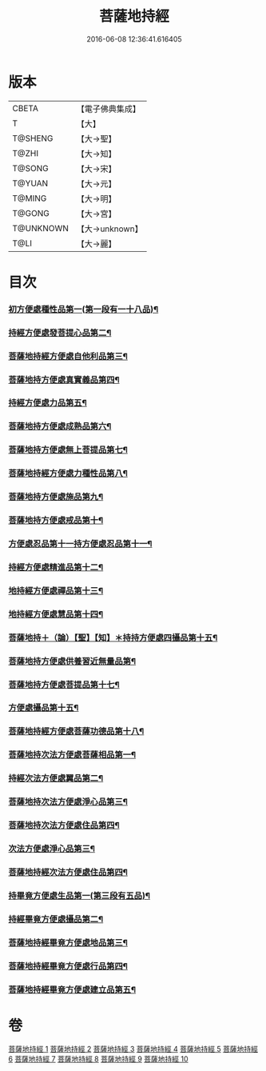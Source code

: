 #+TITLE: 菩薩地持經 
#+DATE: 2016-06-08 12:36:41.616405

* 版本
 |     CBETA|【電子佛典集成】|
 |         T|【大】     |
 |   T@SHENG|【大→聖】   |
 |     T@ZHI|【大→知】   |
 |    T@SONG|【大→宋】   |
 |    T@YUAN|【大→元】   |
 |    T@MING|【大→明】   |
 |    T@GONG|【大→宮】   |
 | T@UNKNOWN|【大→unknown】|
 |      T@LI|【大→麗】   |

* 目次
*** [[file:KR6n0003_001.txt::001-0888a11][初方便處種性品第一(第一段有一十八品)¶]]
*** [[file:KR6n0003_001.txt::001-0889b28][持經方便處發菩提心品第二¶]]
*** [[file:KR6n0003_001.txt::001-0890c20][菩薩地持經方便處自他利品第三¶]]
*** [[file:KR6n0003_001.txt::001-0892c20][菩薩地持方便處真實義品第四¶]]
*** [[file:KR6n0003_002.txt::002-0896b28][持經方便處力品第五¶]]
*** [[file:KR6n0003_003.txt::003-0900a6][菩薩地持方便處成熟品第六¶]]
*** [[file:KR6n0003_003.txt::003-0901b15][菩薩地持方便處無上菩提品第七¶]]
*** [[file:KR6n0003_003.txt::003-0902c6][菩薩地持經方便處力種性品第八¶]]
*** [[file:KR6n0003_004.txt::004-0906a13][菩薩地持方便處施品第九¶]]
*** [[file:KR6n0003_004.txt::004-0910a13][菩薩地持方便處戒品第十¶]]
*** [[file:KR6n0003_006.txt::006-0918b17][方便處忍品第十一持方便處忍品第十一¶]]
*** [[file:KR6n0003_006.txt::006-0920b6][持經方便處精進品第十二¶]]
*** [[file:KR6n0003_006.txt::006-0921b29][地持經方便處禪品第十三¶]]
*** [[file:KR6n0003_006.txt::006-0922b14][地持經方便處慧品第十四¶]]
*** [[file:KR6n0003_007.txt::007-0923b10][菩薩地持＋（論）【聖】【知】＊持持方便處四攝品第十五¶]]
*** [[file:KR6n0003_007.txt::007-0925c3][菩薩地持方便處供養習近無量品第¶]]
*** [[file:KR6n0003_007.txt::007-0928b16][菩薩地持方便處菩提品第十七¶]]
*** [[file:KR6n0003_007.txt::007-0930c3][方便處攝品第十五¶]]
*** [[file:KR6n0003_008.txt::008-0935c2][菩薩地持經方便處菩薩功德品第十八¶]]
*** [[file:KR6n0003_008.txt::008-0937c15][菩薩地持次法方便處菩薩相品第一¶]]
*** [[file:KR6n0003_008.txt::008-0938b20][持經次法方便處翼品第二¶]]
*** [[file:KR6n0003_009.txt::009-0939a21][菩薩地持次法方便處淨心品第三¶]]
*** [[file:KR6n0003_009.txt::009-0939c16][菩薩地持次法方便處住品第四¶]]
*** [[file:KR6n0003_009.txt::009-0945c6][次法方便處淨心品第三¶]]
*** [[file:KR6n0003_009.txt::009-0946b9][菩薩地持經次法方便處住品第四¶]]
*** [[file:KR6n0003_010.txt::010-0953a18][持畢竟方便處生品第一(第三段有五品)¶]]
*** [[file:KR6n0003_010.txt::010-0953b17][持經畢竟方便處攝品第二¶]]
*** [[file:KR6n0003_010.txt::010-0954a8][菩薩地持經畢竟方便處地品第三¶]]
*** [[file:KR6n0003_010.txt::010-0954b21][菩薩地持經畢竟方便處行品第四¶]]
*** [[file:KR6n0003_010.txt::010-0955a6][菩薩地持經畢竟方便處建立品第五¶]]

* 卷
[[file:KR6n0003_001.txt][菩薩地持經 1]]
[[file:KR6n0003_002.txt][菩薩地持經 2]]
[[file:KR6n0003_003.txt][菩薩地持經 3]]
[[file:KR6n0003_004.txt][菩薩地持經 4]]
[[file:KR6n0003_005.txt][菩薩地持經 5]]
[[file:KR6n0003_006.txt][菩薩地持經 6]]
[[file:KR6n0003_007.txt][菩薩地持經 7]]
[[file:KR6n0003_008.txt][菩薩地持經 8]]
[[file:KR6n0003_009.txt][菩薩地持經 9]]
[[file:KR6n0003_010.txt][菩薩地持經 10]]

